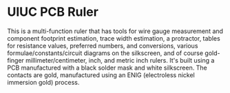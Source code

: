 * UIUC PCB Ruler
[[./uiuc_pcb_ruler.jpg]]
This is a multi-function ruler that has tools for wire gauge
measurement and component footprint estimation, trace width
estimation, a protractor, tables for resistance values, preferred
numbers, and conversions, various formulae/constants/circuit diagrams
on the silkscreen, and of course gold-finger millimeter/centimeter,
inch, and metric inch rulers. It's built using a PCB manufactured
with a black solder mask and white silkscreen. The contacts are gold,
manufactured using an ENIG (electroless nickel immersion gold)
process.
